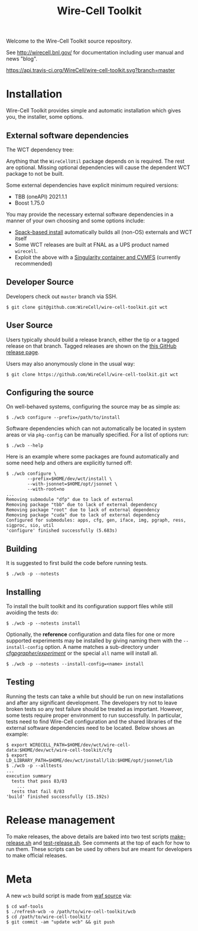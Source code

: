 #+TITLE: Wire-Cell Toolkit 

Welcome to the Wire-Cell Toolkit source repository.

See http://wirecell.bnl.gov/ for documentation including user manual and news "blog".

[[https://travis-ci.org/WireCell/wire-cell-toolkit][https://api.travis-ci.org/WireCell/wire-cell-toolkit.svg?branch=master]]


* Installation

Wire-Cell Toolkit provides simple and automatic installation which
gives you, the installer, some options.  

** External software dependencies

The WCT dependency tree:

[[file:wct-deps.png]]

Anything that the ~WireCellUtil~ package depends on is required.  The
rest are optional.  Missing optional dependencies will cause the
dependent WCT package to not be built.

Some external dependencies have explicit minimum required versions:

- TBB (oneAPI) 2021.1.1
- Boost 1.75.0

You may provide the necessary external software dependencies in a
manner of your own choosing and some options include:

- [[https://github.com/WireCell/wire-cell-spack][Spack-based install]] automatically builds all (non-OS) externals and WCT itself
- Some WCT releases are built at FNAL as a UPS product named =wirecell=.
- Exploit the above with a [[https://github.com/WireCell/wire-cell-singularity][Singularity container and CVMFS]] (currently recommended)

** Developer Source

Developers check out =master= branch via SSH.

#+BEGIN_EXAMPLE
  $ git clone git@github.com:WireCell/wire-cell-toolkit.git wct
#+END_EXAMPLE

** User Source

Users typically should build a release branch, either the tip or a
tagged release on that branch.  Tagged releases are shown on the [[https://github.com/WireCell/wire-cell-toolkit/releases][this
GitHub release page]].  

Users may also anonymously clone in the usual way:

#+BEGIN_EXAMPLE
  $ git clone https://github.com/WireCell/wire-cell-toolkit.git wct
#+END_EXAMPLE

** Configuring the source

On well-behaved systems, configuring the source may be as simple as:

#+BEGIN_EXAMPLE
  $ ./wcb configure --prefix=/path/to/install
#+END_EXAMPLE

Software dependencies which can not automatically be located in system
areas or via ~pkg-config~ can be manually specified.  For a list of
options run:

#+BEGIN_EXAMPLE
  $ ./wcb --help
#+END_EXAMPLE

Here is an example where some packages are found automatically and
some need help and others are explicitly turned off:

#+begin_example
  $ ./wcb configure \
          --prefix=$HOME/dev/wct/install \
          --with-jsonnet=$HOME/opt/jsonnet \
          --with-root=no
  ...
  Removing submodule "dfp" due to lack of external
  Removing package "tbb" due to lack of external dependency
  Removing package "root" due to lack of external dependency
  Removing package "cuda" due to lack of external dependency
  Configured for submodules: apps, cfg, gen, iface, img, pgraph, ress, sigproc, sio, util
  'configure' finished successfully (5.683s)
#+end_example

** Building

It is suggested to first build the code before running tests.

#+BEGIN_EXAMPLE
  $ ./wcb -p --notests
#+END_EXAMPLE

** Installing

To install the built toolkit and its configuration support files while
still avoiding the tests do:

#+BEGIN_EXAMPLE
  $ ./wcb -p --notests install
#+END_EXAMPLE

Optionally, the *reference* configuration and data files for one or more
supported experiments may be installed by giving naming them with the
~--install-config~ option.  A name matches a sub-directory under
[[file:cfg/pgrapher/experiment/][cfg/pgrapher/experiment/]] or the special ~all~ name will install all.

#+begin_example
  $ ./wcb -p --notests --install-config=<name> install
#+end_example

** Testing

Running the tests can take a while but should be run on new
installations and after any significant development.  The developers
try not to leave broken tests so any test failure should be treated as
important.  However, some tests require proper environment to run
successfully.  In particular, tests need to find Wire-Cell
configuration and the shared libraries of the external software
dependencies need to be located.  Below shows an example:

#+BEGIN_EXAMPLE
  $ export WIRECELL_PATH=$HOME/dev/wct/wire-cell-data:$HOME/dev/wct/wire-cell-toolkit/cfg
  $ export LD_LIBRARY_PATH=$HOME/dev/wct/install/lib:$HOME/opt/jsonnet/lib
  $ ./wcb -p --alltests
  ...
  execution summary 
    tests that pass 83/83
      ... 
    tests that fail 0/83 
  'build' finished successfully (15.192s)
#+END_EXAMPLE

* Release management

To make releases, the above details are baked into two test scripts
[[https://github.com/WireCell/waf-tools/blob/master/make-release.sh][make-release.sh]] and [[https://github.com/WireCell/waf-tools/blob/master/test-release.sh][test-release.sh]].  See comments at the top of each
for how to run them.  These scripts can be used by others but are
meant for developers to make official releases.

* Meta

A new =wcb= build script is made from [[https://github.com/waf-project/waf][waf source]] via:

#+BEGIN_EXAMPLE
  $ cd waf-tools
  $ ./refresh-wcb -o /path/to/wire-cell-toolkit/wcb
  $ cd /path/to/wire-cell-toolkit/
  $ git commit -am "update wcb" && git push
#+END_EXAMPLE



